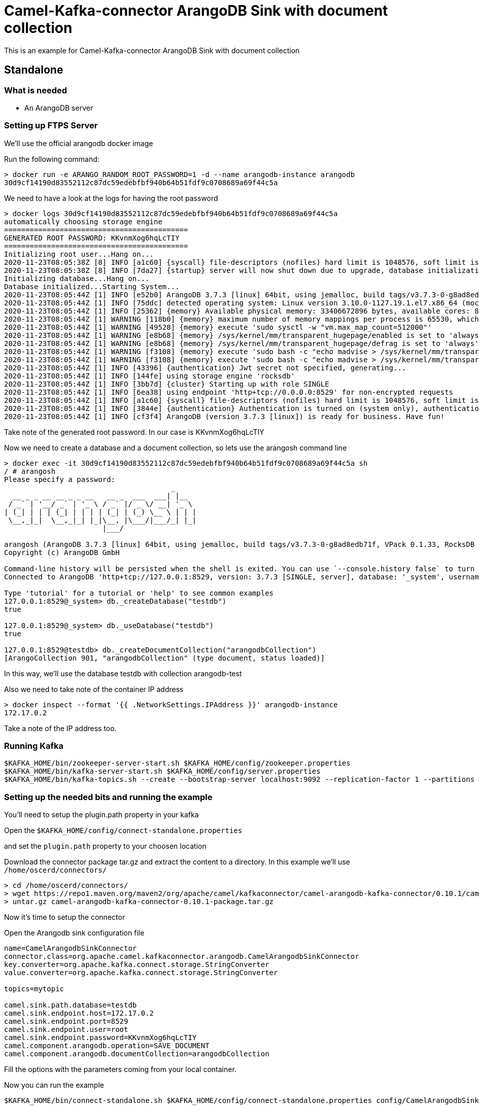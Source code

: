 # Camel-Kafka-connector ArangoDB Sink with document collection

This is an example for Camel-Kafka-connector ArangoDB Sink with document collection

## Standalone

### What is needed

- An ArangoDB server

### Setting up FTPS Server

We'll use the official arangodb docker image

Run the following command:

```
> docker run -e ARANGO_RANDOM_ROOT_PASSWORD=1 -d --name arangodb-instance arangodb
30d9cf14190d83552112c87dc59edebfbf940b64b51fdf9c0708689a69f44c5a
```
We need to have a look at the logs for having the root password

```
> docker logs 30d9cf14190d83552112c87dc59edebfbf940b64b51fdf9c0708689a69f44c5a
automatically choosing storage engine
===========================================
GENERATED ROOT PASSWORD: KKvnmXog6hqLcTIY
===========================================
Initializing root user...Hang on...
2020-11-23T08:05:38Z [8] INFO [a1c60] {syscall} file-descriptors (nofiles) hard limit is 1048576, soft limit is 1048576
2020-11-23T08:05:38Z [8] INFO [7da27] {startup} server will now shut down due to upgrade, database initialization or admin restoration.
Initializing database...Hang on...
Database initialized...Starting System...
2020-11-23T08:05:44Z [1] INFO [e52b0] ArangoDB 3.7.3 [linux] 64bit, using jemalloc, build tags/v3.7.3-0-g8ad8edb71f, VPack 0.1.33, RocksDB 6.8.0, ICU 64.2, V8 7.9.317, OpenSSL 1.1.1g  21 Apr 2020
2020-11-23T08:05:44Z [1] INFO [75ddc] detected operating system: Linux version 3.10.0-1127.19.1.el7.x86_64 (mockbuild@kbuilder.bsys.centos.org) (gcc version 4.8.5 20150623 (Red Hat 4.8.5-39) (GCC) ) #1 SMP Tue Aug 25 17:23:54 UTC 2020
2020-11-23T08:05:44Z [1] INFO [25362] {memory} Available physical memory: 33406672896 bytes, available cores: 8
2020-11-23T08:05:44Z [1] WARNING [118b0] {memory} maximum number of memory mappings per process is 65530, which seems too low. it is recommended to set it to at least 512000
2020-11-23T08:05:44Z [1] WARNING [49528] {memory} execute 'sudo sysctl -w "vm.max_map_count=512000"'
2020-11-23T08:05:44Z [1] WARNING [e8b68] {memory} /sys/kernel/mm/transparent_hugepage/enabled is set to 'always'. It is recommended to set it to a value of 'never' or 'madvise'
2020-11-23T08:05:44Z [1] WARNING [e8b68] {memory} /sys/kernel/mm/transparent_hugepage/defrag is set to 'always'. It is recommended to set it to a value of 'never' or 'madvise'
2020-11-23T08:05:44Z [1] WARNING [f3108] {memory} execute 'sudo bash -c "echo madvise > /sys/kernel/mm/transparent_hugepage/enabled"'
2020-11-23T08:05:44Z [1] WARNING [f3108] {memory} execute 'sudo bash -c "echo madvise > /sys/kernel/mm/transparent_hugepage/defrag"'
2020-11-23T08:05:44Z [1] INFO [43396] {authentication} Jwt secret not specified, generating...
2020-11-23T08:05:44Z [1] INFO [144fe] using storage engine 'rocksdb'
2020-11-23T08:05:44Z [1] INFO [3bb7d] {cluster} Starting up with role SINGLE
2020-11-23T08:05:44Z [1] INFO [6ea38] using endpoint 'http+tcp://0.0.0.0:8529' for non-encrypted requests
2020-11-23T08:05:44Z [1] INFO [a1c60] {syscall} file-descriptors (nofiles) hard limit is 1048576, soft limit is 1048576
2020-11-23T08:05:44Z [1] INFO [3844e] {authentication} Authentication is turned on (system only), authentication for unix sockets is turned on
2020-11-23T08:05:44Z [1] INFO [cf3f4] ArangoDB (version 3.7.3 [linux]) is ready for business. Have fun!
```

Take note of the generated root password. In our case is KKvnmXog6hqLcTIY

Now we need to create a database and a document collection, so lets use the arangosh command line

```
> docker exec -it 30d9cf14190d83552112c87dc59edebfbf940b64b51fdf9c0708689a69f44c5a sh
/ # arangosh
Please specify a password:
                                       _     
  __ _ _ __ __ _ _ __   __ _  ___  ___| |__  
 / _` | '__/ _` | '_ \ / _` |/ _ \/ __| '_ \ 
| (_| | | | (_| | | | | (_| | (_) \__ \ | | |
 \__,_|_|  \__,_|_| |_|\__, |\___/|___/_| |_|
                       |___/                 

arangosh (ArangoDB 3.7.3 [linux] 64bit, using jemalloc, build tags/v3.7.3-0-g8ad8edb71f, VPack 0.1.33, RocksDB 6.8.0, ICU 64.2, V8 7.9.317, OpenSSL 1.1.1g  21 Apr 2020)
Copyright (c) ArangoDB GmbH

Command-line history will be persisted when the shell is exited. You can use `--console.history false` to turn this off
Connected to ArangoDB 'http+tcp://127.0.0.1:8529, version: 3.7.3 [SINGLE, server], database: '_system', username: 'root'

Type 'tutorial' for a tutorial or 'help' to see common examples
127.0.0.1:8529@_system> db._createDatabase("testdb")
true

127.0.0.1:8529@_system> db._useDatabase("testdb")
true

127.0.0.1:8529@testdb> db._createDocumentCollection("arangodbCollection")
[ArangoCollection 901, "arangodbCollection" (type document, status loaded)]
```

In this way, we'll use the database testdb with collection arangodb-test

Also we need to take note of the container IP address

```
> docker inspect --format '{{ .NetworkSettings.IPAddress }}' arangodb-instance
172.17.0.2
```

Take a note of the IP address too.

### Running Kafka

```
$KAFKA_HOME/bin/zookeeper-server-start.sh $KAFKA_HOME/config/zookeeper.properties
$KAFKA_HOME/bin/kafka-server-start.sh $KAFKA_HOME/config/server.properties
$KAFKA_HOME/bin/kafka-topics.sh --create --bootstrap-server localhost:9092 --replication-factor 1 --partitions 1 --topic mytopic
```


### Setting up the needed bits and running the example

You'll need to setup the plugin.path property in your kafka

Open the `$KAFKA_HOME/config/connect-standalone.properties`

and set the `plugin.path` property to your choosen location

Download the connector package tar.gz and extract the content to a directory. In this example we'll use `/home/oscerd/connectors/`

[source]
----
> cd /home/oscerd/connectors/
> wget https://repo1.maven.org/maven2/org/apache/camel/kafkaconnector/camel-arangodb-kafka-connector/0.10.1/camel-arangodb-kafka-connector-0.10.1-package.tar.gz
> untar.gz camel-arangodb-kafka-connector-0.10.1-package.tar.gz
----

Now it's time to setup the connector

Open the Arangodb sink configuration file

```
name=CamelArangodbSinkConnector
connector.class=org.apache.camel.kafkaconnector.arangodb.CamelArangodbSinkConnector
key.converter=org.apache.kafka.connect.storage.StringConverter
value.converter=org.apache.kafka.connect.storage.StringConverter

topics=mytopic

camel.sink.path.database=testdb
camel.sink.endpoint.host=172.17.0.2
camel.sink.endpoint.port=8529
camel.sink.endpoint.user=root
camel.sink.endpoint.password=KKvnmXog6hqLcTIY
camel.component.arangodb.operation=SAVE_DOCUMENT
camel.component.arangodb.documentCollection=arangodbCollection
```

Fill the options with the parameters coming from your local container.

Now you can run the example

```
$KAFKA_HOME/bin/connect-standalone.sh $KAFKA_HOME/config/connect-standalone.properties config/CamelArangodbSinkConnector.properties
```

In a different terminal we need to send something to mytopic

```
> echo '{"Name":"Andrea","City":"Rome"}' | ./kafkacat -b localhost:9092 -t mytopic
% Auto-selecting Producer mode (use -P or -C to override)
```

Now we need to connect to the arangodb instance and through arangosh query the document collection

```
> docker exec -it 30d9cf14190d83552112c87dc59edebfbf940b64b51fdf9c0708689a69f44c5a sh
/ # arangosh
Please specify a password:
                                       _     
  __ _ _ __ __ _ _ __   __ _  ___  ___| |__  
 / _` | '__/ _` | '_ \ / _` |/ _ \/ __| '_ \ 
| (_| | | | (_| | | | | (_| | (_) \__ \ | | |
 \__,_|_|  \__,_|_| |_|\__, |\___/|___/_| |_|
                       |___/                 

arangosh (ArangoDB 3.7.3 [linux] 64bit, using jemalloc, build tags/v3.7.3-0-g8ad8edb71f, VPack 0.1.33, RocksDB 6.8.0, ICU 64.2, V8 7.9.317, OpenSSL 1.1.1g  21 Apr 2020)
Copyright (c) ArangoDB GmbH

Command-line history will be persisted when the shell is exited. You can use `--console.history false` to turn this off
Connected to ArangoDB 'http+tcp://127.0.0.1:8529, version: 3.7.3 [SINGLE, server], database: '_system', username: 'root'

Type 'tutorial' for a tutorial or 'help' to see common examples
127.0.0.1:8529@_system> db._useDatabase("testdb")
true

127.0.0.1:8529@testdb> db._query("FOR c in arangodbCollection RETURN c");
[object ArangoQueryCursor, count: 1, cached: false, hasMore: false]

[ 
  { 
    "_key" : "936", 
    "_id" : "arangodbCollection/936", 
    "_rev" : "_bdOzH7m---", 
    "Name" : "Andrea", 
    "City" : "Rome" 
  } 
]
```

